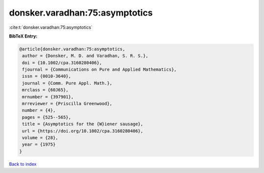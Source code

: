donsker.varadhan:75:asymptotics
===============================

:cite:t:`donsker.varadhan:75:asymptotics`

**BibTeX Entry:**

.. code-block:: bibtex

   @article{donsker.varadhan:75:asymptotics,
    author = {Donsker, M. D. and Varadhan, S. R. S.},
    doi = {10.1002/cpa.3160280406},
    fjournal = {Communications on Pure and Applied Mathematics},
    issn = {0010-3640},
    journal = {Comm. Pure Appl. Math.},
    mrclass = {60J65},
    mrnumber = {397901},
    mrreviewer = {Priscilla Greenwood},
    number = {4},
    pages = {525--565},
    title = {Asymptotics for the {W}iener sausage},
    url = {https://doi.org/10.1002/cpa.3160280406},
    volume = {28},
    year = {1975}
   }

`Back to index <../By-Cite-Keys.rst>`_
